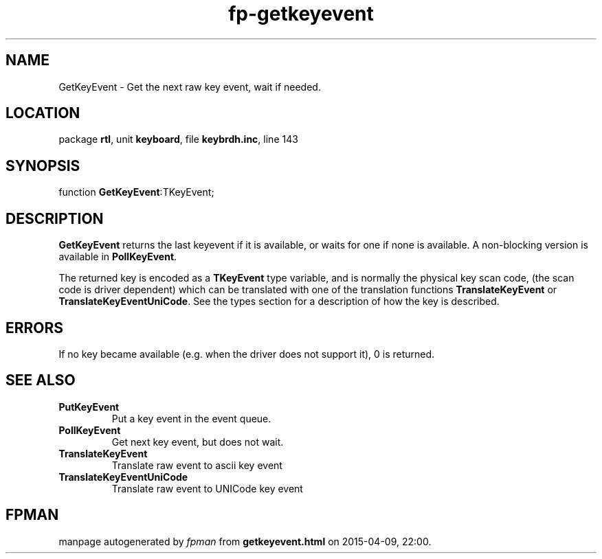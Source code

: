 .\" file autogenerated by fpman
.TH "fp-getkeyevent" 3 "2014-03-14" "fpman" "Free Pascal Programmer's Manual"
.SH NAME
GetKeyEvent - Get the next raw key event, wait if needed.
.SH LOCATION
package \fBrtl\fR, unit \fBkeyboard\fR, file \fBkeybrdh.inc\fR, line 143
.SH SYNOPSIS
function \fBGetKeyEvent\fR:TKeyEvent;
.SH DESCRIPTION
\fBGetKeyEvent\fR returns the last keyevent if it is available, or waits for one if none is available. A non-blocking version is available in \fBPollKeyEvent\fR.

The returned key is encoded as a \fBTKeyEvent\fR type variable, and is normally the physical key scan code, (the scan code is driver dependent) which can be translated with one of the translation functions \fBTranslateKeyEvent\fR or \fBTranslateKeyEventUniCode\fR. See the types section for a description of how the key is described.


.SH ERRORS
If no key became available (e.g. when the driver does not support it), 0 is returned.


.SH SEE ALSO
.TP
.B PutKeyEvent
Put a key event in the event queue.
.TP
.B PollKeyEvent
Get next key event, but does not wait.
.TP
.B TranslateKeyEvent
Translate raw event to ascii key event
.TP
.B TranslateKeyEventUniCode
Translate raw event to UNICode key event

.SH FPMAN
manpage autogenerated by \fIfpman\fR from \fBgetkeyevent.html\fR on 2015-04-09, 22:00.

